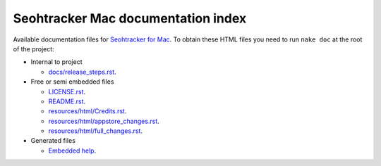 ===================================
Seohtracker Mac documentation index
===================================

Available documentation files for `Seohtracker for Mac
<https://github.com/gradha/seohtracker-mac>`_. To obtain these HTML files you
need to run ``nake doc`` at the root of the project:

* Internal to project

  * `docs/release_steps.rst <docs/release_steps.rst>`_.

* Free or semi embedded files

  * `LICENSE.rst <LICENSE.rst>`_.
  * `README.rst <README.rst>`_.
  * `resources/html/Credits.rst <resources/html/Credits.rst>`_.
  * `resources/html/appstore_changes.rst <resources/html/appstore_changes.rst>`_.
  * `resources/html/full_changes.rst <resources/html/full_changes.rst>`_.

* Generated files

  * `Embedded help <build/Seohtracker.help/Contents/Resources/index.html>`_.
